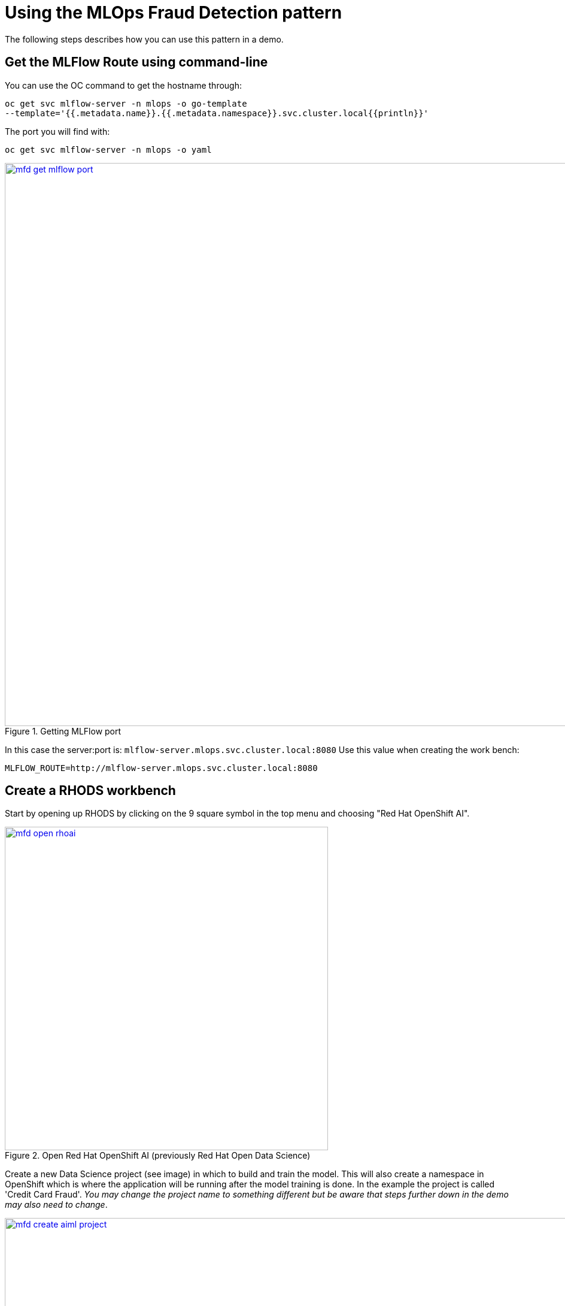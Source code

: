 :_content-type: PROCEDURE
:imagesdir: ../../../images

[id="deploying-edd-pattern"]
= Using the MLOps Fraud Detection pattern

The following steps describes how you can use this pattern in a demo.

== Get the MLFlow Route using command-line

You can use the OC command to get the hostname through:

[,sh]
----
oc get svc mlflow-server -n mlops -o go-template 
--template='{{.metadata.name}}.{{.metadata.namespace}}.svc.cluster.local{{println}}'
----

The port you will find with: 

[,sh]
----
oc get svc mlflow-server -n mlops -o yaml
----
//figure 1 originally
.Getting MLFlow port
image::mlops-fraud-detection/mfd-get-mlflow-port.png[link="/images/mlops-fraud-detection/mfd-get-mlflow-port.png", width=940]

In this case the server:port is: `mlflow-server.mlops.svc.cluster.local:8080`
Use this value when creating the work bench:
[,sh]
----
MLFLOW_ROUTE=http://mlflow-server.mlops.svc.cluster.local:8080
----

== Create a RHODS workbench

Start by opening up RHODS by clicking on the 9 square symbol in the top menu and choosing "Red Hat OpenShift AI".

//figure 2 
.Open Red Hat OpenShift AI (previously Red Hat Open Data Science)
image::mlops-fraud-detection/mfd-open-rhoai.png[link="/images/mlops-fraud-detection/mfd-open-rhoai.png", width=540]

Create a new Data Science project (see image) in which to build and train the model. This will also create a namespace in OpenShift which is where the application will be running after the model training is done. In the example the project is called 'Credit Card Fraud'. _You may change the project name to something different but be aware that steps further down in the demo may also need to change_.

//figure 3 
.Create a AI/ML Project
image::mlops-fraud-detection/mfd-create-aiml-project.png[link="/images/mlops-fraud-detection/mfd-create-aiml-project.png", width=940]

After the project has been created, create a workbench where we can run Jupyter. There are a few important settings here that we need to set:

* *Name*: Credit Fraud Model
* *Notebook Image*: Standard Data Science
* *Deployment Size*: Small
* *Environment Variable*: Add a new one that's a _Config Map -> Key/value_ and enter
** *Get value by running*: `oc get service mlflow-server -n mlops -o go-template --template='http://{{.metadata.name}}.{{.metadata.namespace}}.svc.cluster.local:8080{{println}}'`
** *Key*: `MLFLOW_ROUTE`
** *Value*: `http://<route-to-mlflow>:<port>`, replacing <route-to-mlflow> and <port> with the route and port that we found in step one. In this case it is
[,url]
----
 http://mlflow-server.mlflow.svc.cluster.local:8080
----
* *Cluster Storage*: Create new persistent storage - Call it "Credit Fraud Storage" and set the size to 20GB.

//figure 4 
.Workbench settings
image::mlops-fraud-detection/mfd-workbench-settings.png[link="/images/mlops-fraud-detection/mfd-workbench-settings.png", width=640]

Open the workbench and login if needed.
== Train the model

When inside the workbench (Jupyter), we are going to clone a GitHub repository which contains everything we need to train (and run) our model.
You can clone the GitHub repository by pressing the GitHub button in the left side menu (see image), then select "Clone a Repository" and enter this GitHub URL:
[,url]
----
https://github.com/arslankhanali/credit-fraud-detection-demo
----
//figure 5 
.Open the model folder
image::mlops-fraud-detection/mfd-open-model-folder.png[link="/images/mlops-fraud-detection/mfd-open-model-folder.png", width=640]
